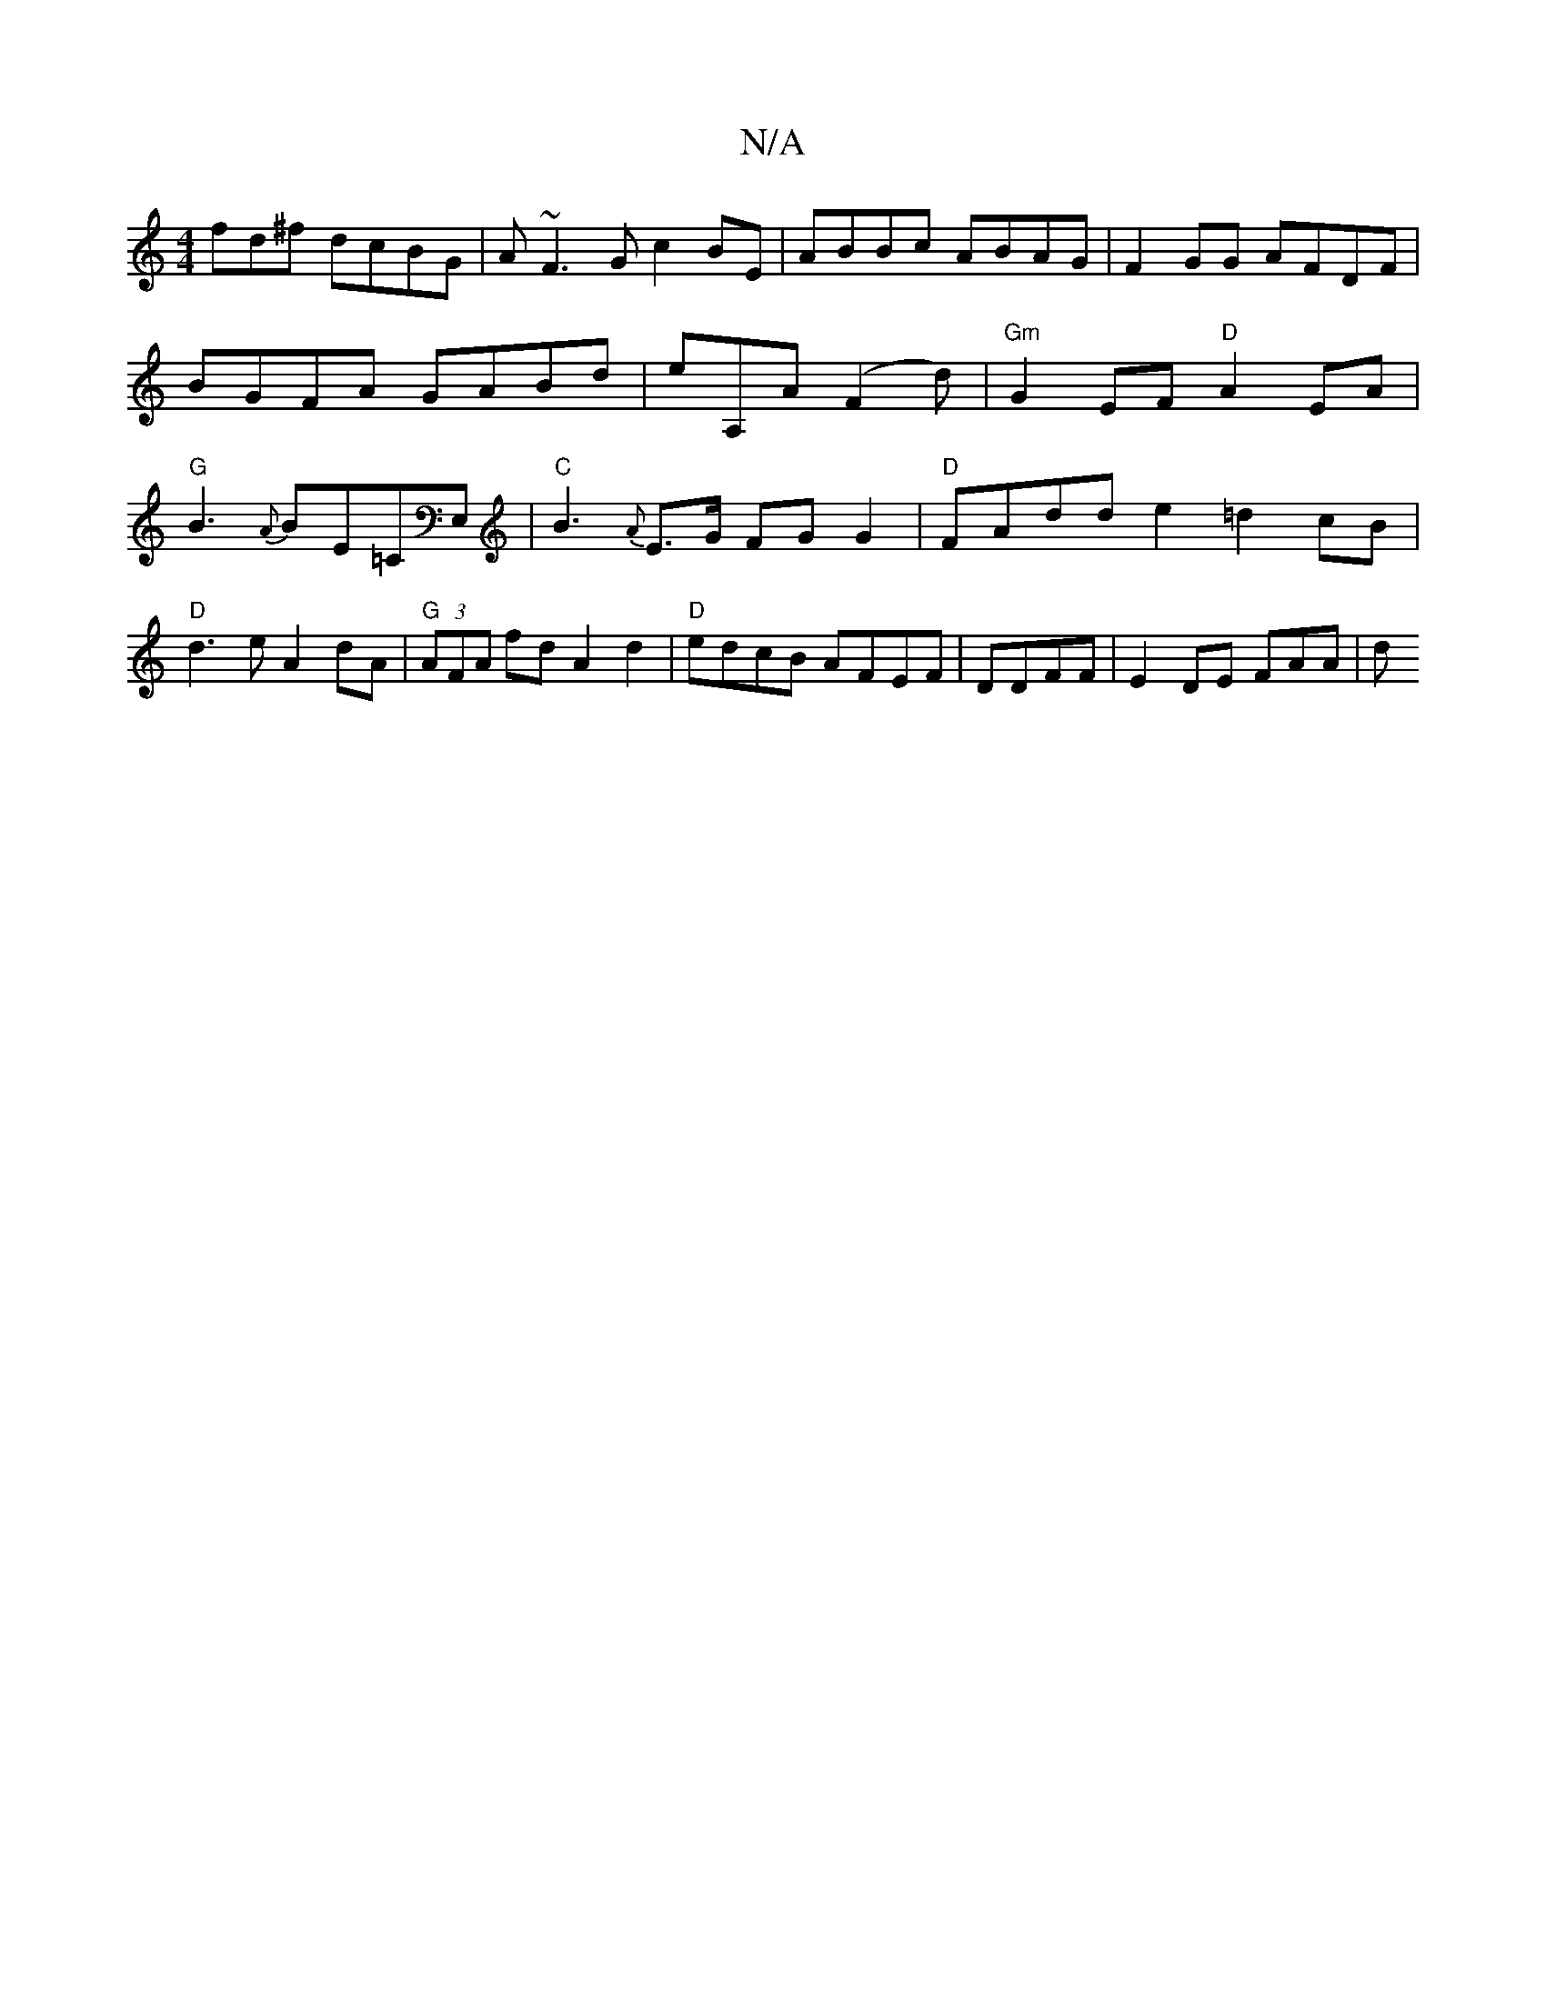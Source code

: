 X:1
T:N/A
M:4/4
R:N/A
K:Cmajor
fd^f dcBG|A~F3G c2BE|ABBc ABAG|F2GG AFDF|BGFA GABd|eA,A (F2d) | "Gm"G2EF "D"A2 EA| "G"B3{A}BE=CE, |"C"B3 {A}E>G FG G2|"D" FAdd e2 =d2 cB |
"D"d3e A2dA | "G"(3AFA fd A2 d2|"D"edcB AFEF|DDFF|E2 DE FAA|d